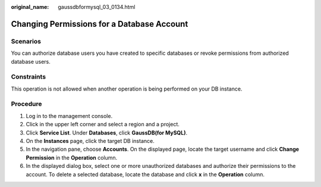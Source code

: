 :original_name: gaussdbformysql_03_0134.html

.. _gaussdbformysql_03_0134:

Changing Permissions for a Database Account
===========================================

Scenarios
---------

You can authorize database users you have created to specific databases or revoke permissions from authorized database users.

Constraints
-----------

This operation is not allowed when another operation is being performed on your DB instance.

Procedure
---------

#. Log in to the management console.
#. Click |image1| in the upper left corner and select a region and a project.
#. Click **Service List**. Under **Databases**, click **GaussDB(for MySQL)**.
#. On the **Instances** page, click the target DB instance.
#. In the navigation pane, choose **Accounts**. On the displayed page, locate the target username and click **Change Permission** in the **Operation** column.
#. In the displayed dialog box, select one or more unauthorized databases and authorize their permissions to the account. To delete a selected database, locate the database and click **x** in the **Operation** column.

.. |image1| image:: /_static/images/en-us_image_0000001352219100.png
